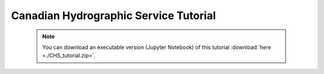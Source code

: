 Canadian Hydrographic Service Tutorial
======================================

 .. note:: You can download an executable version (Jupyter Notebook) of this tutorial :download:`here <./CHS_tutorial.zip>`.

.. raw:: html
   :file: static/CHS_tutorial.html
